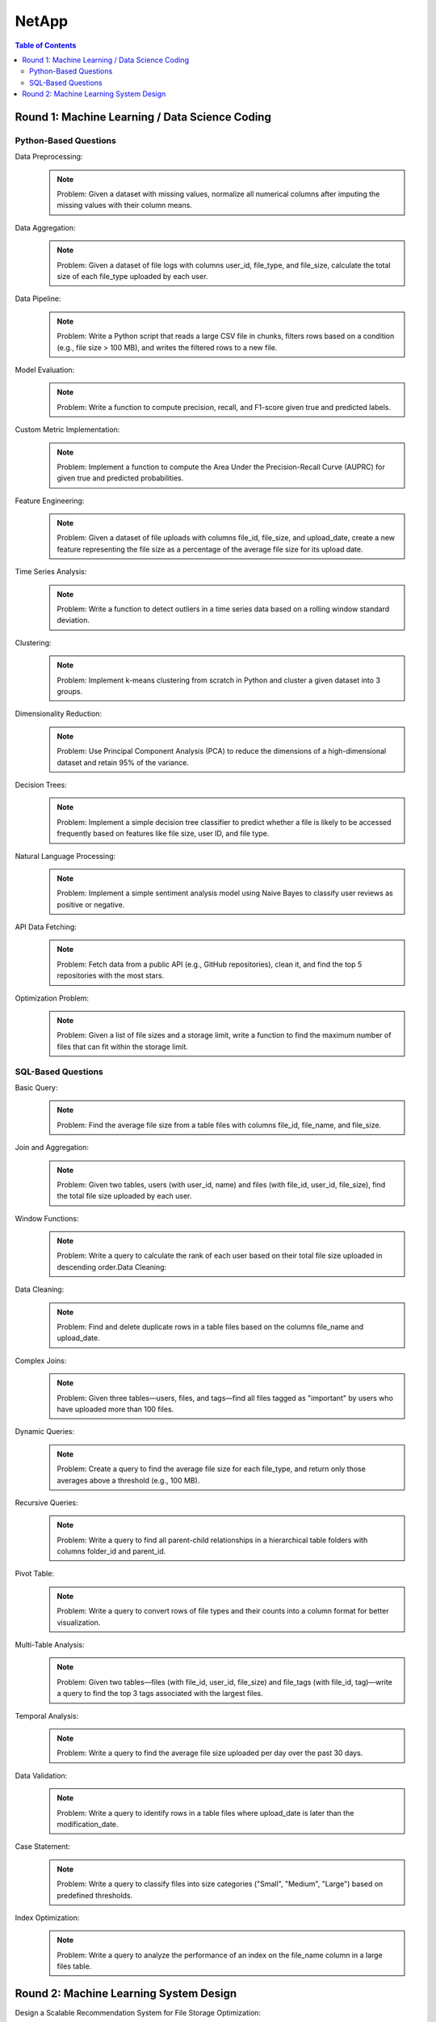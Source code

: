 ########################################################################################
NetApp
########################################################################################
.. contents:: Table of Contents
   :depth: 2
   :local:
   :backlinks: none

****************************************************************************************
Round 1: Machine Learning / Data Science Coding
****************************************************************************************
Python-Based Questions
========================================================================================
Data Preprocessing:
	.. note::
		Problem: Given a dataset with missing values, normalize all numerical columns after imputing the missing values with their column means.

Data Aggregation:
	.. note::
		Problem: Given a dataset of file logs with columns user_id, file_type, and file_size, calculate the total size of each file_type uploaded by each user.

Data Pipeline:
	.. note::
		Problem: Write a Python script that reads a large CSV file in chunks, filters rows based on a condition (e.g., file size > 100 MB), and writes the filtered rows to a new file.

Model Evaluation:
	.. note::
		Problem: Write a function to compute precision, recall, and F1-score given true and predicted labels.

Custom Metric Implementation:
	.. note::
		Problem: Implement a function to compute the Area Under the Precision-Recall Curve (AUPRC) for given true and predicted probabilities.
	
Feature Engineering:
	.. note::
		Problem: Given a dataset of file uploads with columns file_id, file_size, and upload_date, create a new feature representing the file size as a percentage of the average file size for its upload date.
	
Time Series Analysis:
	.. note::
		Problem: Write a function to detect outliers in a time series data based on a rolling window standard deviation.
	
Clustering:
	.. note::
		Problem: Implement k-means clustering from scratch in Python and cluster a given dataset into 3 groups.

Dimensionality Reduction:
	.. note::
		Problem: Use Principal Component Analysis (PCA) to reduce the dimensions of a high-dimensional dataset and retain 95% of the variance.
	
Decision Trees:
	.. note::
		Problem: Implement a simple decision tree classifier to predict whether a file is likely to be accessed frequently based on features like file size, user ID, and file type.

Natural Language Processing:
	.. note::
		Problem: Implement a simple sentiment analysis model using Naive Bayes to classify user reviews as positive or negative.
	
API Data Fetching:
	.. note::
		Problem: Fetch data from a public API (e.g., GitHub repositories), clean it, and find the top 5 repositories with the most stars.

Optimization Problem:
	.. note::
		Problem: Given a list of file sizes and a storage limit, write a function to find the maximum number of files that can fit within the storage limit.
	
SQL-Based Questions
========================================================================================
Basic Query:
	.. note::
		Problem: Find the average file size from a table files with columns file_id, file_name, and file_size.

Join and Aggregation:
	.. note::
		Problem: Given two tables, users (with user_id, name) and files (with file_id, user_id, file_size), find the total file size uploaded by each user.

Window Functions:
	.. note::
		Problem: Write a query to calculate the rank of each user based on their total file size uploaded in descending order.Data Cleaning:

Data Cleaning:
	.. note::
		Problem: Find and delete duplicate rows in a table files based on the columns file_name and upload_date.

Complex Joins:
	.. note::
		Problem: Given three tables—users, files, and tags—find all files tagged as "important" by users who have uploaded more than 100 files.

Dynamic Queries:
	.. note::
		Problem: Create a query to find the average file size for each file_type, and return only those averages above a threshold (e.g., 100 MB).

Recursive Queries:
	.. note::
		Problem: Write a query to find all parent-child relationships in a hierarchical table folders with columns folder_id and parent_id.
Pivot Table:
	.. note::
		Problem: Write a query to convert rows of file types and their counts into a column format for better visualization.

Multi-Table Analysis:
	.. note::
		Problem: Given two tables—files (with file_id, user_id, file_size) and file_tags (with file_id, tag)—write a query to find the top 3 tags associated with the largest files.

Temporal Analysis:
	.. note::
		Problem: Write a query to find the average file size uploaded per day over the past 30 days.

Data Validation:
	.. note::
		Problem: Write a query to identify rows in a table files where upload_date is later than the modification_date.

Case Statement:
	.. note::
		Problem: Write a query to classify files into size categories ("Small", "Medium", "Large") based on predefined thresholds.

Index Optimization:
	.. note::
		Problem: Write a query to analyze the performance of an index on the file_name column in a large files table.

****************************************************************************************
Round 2: Machine Learning System Design
****************************************************************************************
Design a Scalable Recommendation System for File Storage Optimization:
	.. note::
		- Discuss data sources: user behavior logs, file metadata.
		- Feature engineering: file access frequency, user preferences.
		- Model: Collaborative filtering or content-based filtering.
		- System architecture: Data ingestion pipeline, model training (batch), real-time inference using a microservices-based architecture.

Monitoring and Maintaining a ML Model for Anomaly Detection in Cloud Storage:
	.. note::
		- Metrics: Precision, recall, drift detection.
		- Automation: Retraining pipelines, model versioning.
		- Infrastructure: Use of Docker/Kubernetes for deployment, cloud services for scalability.

Scalable File Deduplication System:
	.. note::
		- Problem: Design a system that detects duplicate files in a distributed storage system.
		- Considerations: Hashing, sharding strategies, and handling partial duplicates.

Content-Based Search for Cloud Files:
	.. note::
		- Problem: Design a system that allows users to search files based on their content (e.g., text or metadata) instead of just file names.
		- Include indexing, embedding generation, and retrieval strategies.

Predictive Maintenance for Cloud Servers:
	.. note::
		- Problem: Design a system to predict potential failures in cloud servers based on historical sensor data.
		- Considerations: Handling time-series data, real-time alerts, and scalability.

Usage Pattern Anomaly Detection:
	.. note::
		- Problem: Design a system that detects unusual user behavior in file access patterns to prevent unauthorized access.
		- Include: Model architecture (e.g., autoencoders or isolation forests) and deployment pipeline.

Data Compression System:
	.. note::
		- Problem: Propose a machine learning-based system to identify optimal compression algorithms for different file types uploaded by users.
